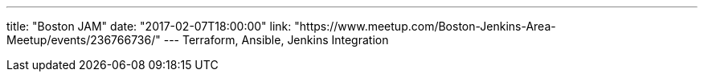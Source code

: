 ---
title: "Boston JAM"
date: "2017-02-07T18:00:00"
link: "https://www.meetup.com/Boston-Jenkins-Area-Meetup/events/236766736/"
---
Terraform, Ansible, Jenkins Integration

